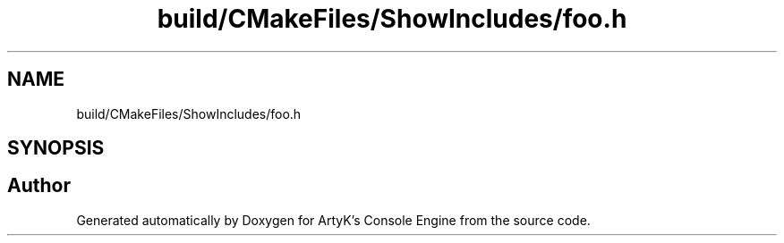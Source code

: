 .TH "build/CMakeFiles/ShowIncludes/foo.h" 3 "Thu Feb 15 2024 11:57:32" "Version v0.0.8.5a" "ArtyK's Console Engine" \" -*- nroff -*-
.ad l
.nh
.SH NAME
build/CMakeFiles/ShowIncludes/foo.h
.SH SYNOPSIS
.br
.PP
.SH "Author"
.PP 
Generated automatically by Doxygen for ArtyK's Console Engine from the source code\&.
